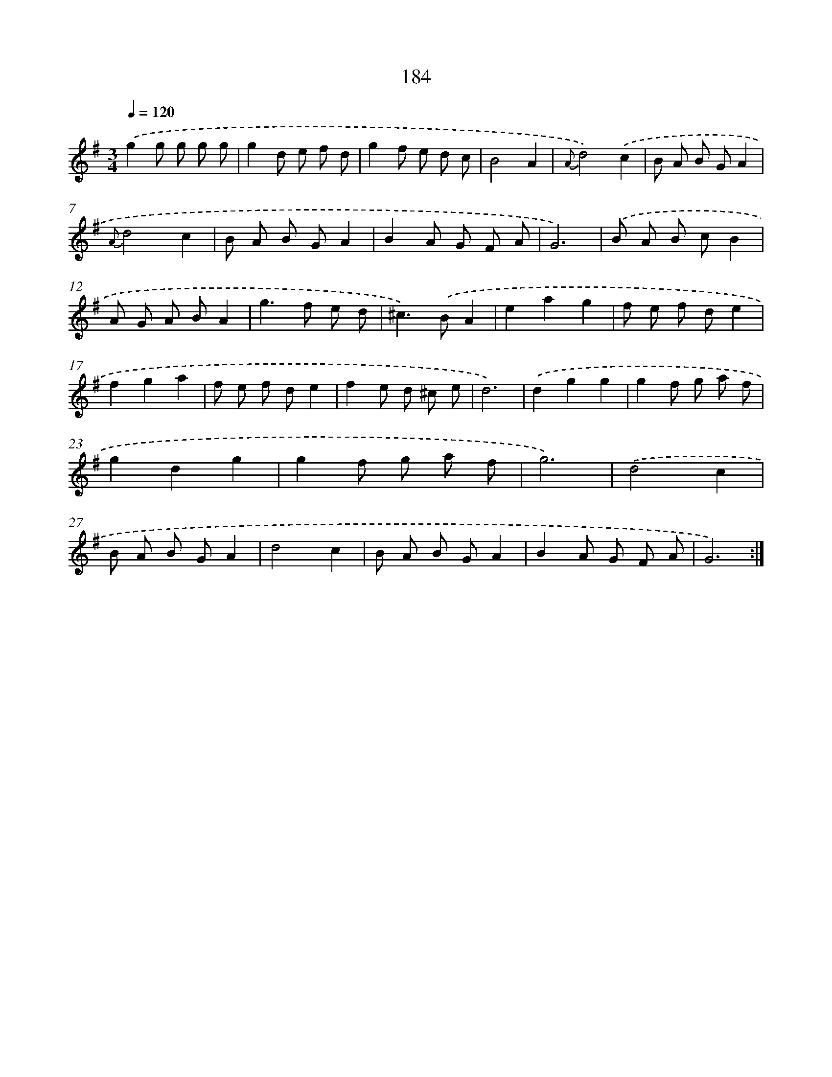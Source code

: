 X: 15461
T: 184
%%abc-version 2.0
%%abcx-abcm2ps-target-version 5.9.1 (29 Sep 2008)
%%abc-creator hum2abc beta
%%abcx-conversion-date 2018/11/01 14:37:54
%%humdrum-veritas 1727765511
%%humdrum-veritas-data 589455114
%%continueall 1
%%barnumbers 0
L: 1/8
M: 3/4
Q: 1/4=120
K: G clef=treble
.('g2g g g g |
g2d e f d |
g2f e d c |
B4A2 |
{A}d4).('c2 |
B A B GA2 |
{A}d4c2 |
B A B GA2 |
B2A G F A |
G6) |
.('B A B cB2 |
A G A BA2 |
g2>f2 e d |
^c2>).('B2A2 |
e2a2g2 |
f e f de2 |
f2g2a2 |
f e f de2 |
f2e d ^c e |
d6) |
.('d2g2g2 |
g2f g a f |
g2d2g2 |
g2f g a f |
g6) |
.('d4c2 |
B A B GA2 |
d4c2 |
B A B GA2 |
B2A G F A |
G6) :|]
